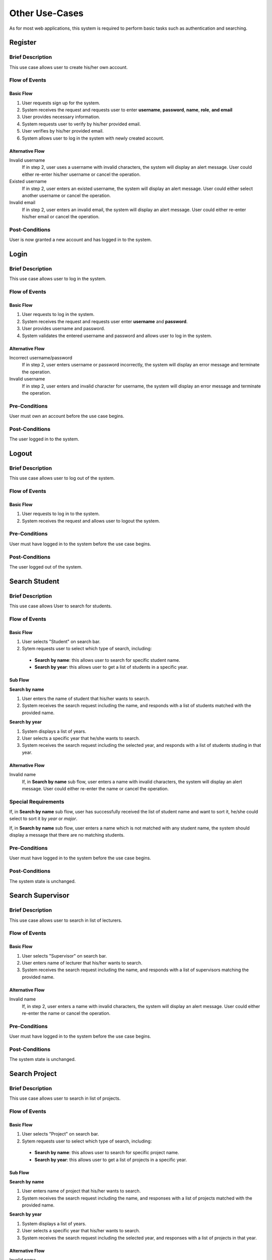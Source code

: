 Other Use-Cases
===============

As for most web applications, this system is required to perform basic tasks
such as authentication and searching.

.. uml::

   skinparam packageStyle rectangle
   left to right direction
   actor User
   actor "Project Participant" as parti
   actor Student
   actor "Academic Assistant" as assist
   actor Supervisor

   rectangle Search {
      usecase "Search student" as SearchS
      usecase "Search lecturer" as SearchL
      usecase "Search project" as SearchP
   }

   rectangle Authentication {
      usecase Register
      usecase Login
      usecase Logout
   }

   Student --|> parti
   Supervisor --|> parti
   parti --|> User
   assist --|> User

   User --> SearchS
   User --> SearchL
   User --> SearchP
   User --> Register
   User --> Login
   User --> Logout


Register
--------

Brief Description
^^^^^^^^^^^^^^^^^

This use case allows user to create his/her own account.

Flow of Events
^^^^^^^^^^^^^^

Basic Flow
""""""""""

1. User requests sign up for the system.
2. System receives the request and requests user to enter
   **username**, **password**, **name**, **role**, **and email**
3. User provides necessary information.
4. System requests user to verify by his/her provided email.
5. User verifies by his/her provided email.
6. System allows user to log in the system with newly created account.

Alternative Flow
""""""""""""""""

Invalid username
   If in step 2, user uses a username with invalid characters, the system
   will display an alert message. User could either re-enter his/her username or
   cancel the operation.

Existed username
   If in step 2, user enters an existed username, the system will display
   an alert message. User could either select another username
   or cancel the operation.

Invalid email
   If in step 2, user enters an invalid email, the system will display
   an alert message. User could either re-enter his/her email
   or cancel the operation.

Post-Conditions
^^^^^^^^^^^^^^^

User is now granted a new account and has logged in to the system.


Login
-----

Brief Description
^^^^^^^^^^^^^^^^^

This use case allows user to log in the system.

Flow of Events
^^^^^^^^^^^^^^

Basic Flow
""""""""""

1. User requests to log in the system.
2. System receives the request and requests user enter **username** and **password**.
3. User provides username and password.
4. System validates the entered username and password and allows user to log in
   the system.

Alternative Flow
""""""""""""""""

Incorrect username/password
   If in step 2, user enters username or password incorrectly, the system
   will display an error message and terminate the operation.

Invalid username
   If in step 2, user enters and invalid character for username, the system
   will display an error message and terminate the operation.

Pre-Conditions
^^^^^^^^^^^^^^

User must own an account before the use case begins.

Post-Conditions
^^^^^^^^^^^^^^^

The user logged in to the system.


Logout
------

Brief Description
^^^^^^^^^^^^^^^^^

This use case allows user to log out of the system.

Flow of Events
^^^^^^^^^^^^^^

Basic Flow
""""""""""

1. User requests to log in to the system.
2. System receives the request and allows user to logout the system.

Pre-Conditions
^^^^^^^^^^^^^^

User must have logged in to the system before the use case begins.

Post-Conditions
^^^^^^^^^^^^^^^

The user logged out of the system.


Search Student
--------------

Brief Description
^^^^^^^^^^^^^^^^^

This use case allows User to search for students.

Flow of Events
^^^^^^^^^^^^^^

Basic Flow
""""""""""

1. User selects "Student" on search bar.
2. Sytem requests user to select which type of search, including:

  - **Search by name**: this allows user to search for specific student name.
  - **Search by year**: this allows user to get a list of students in a specific year.

Sub Flow
""""""""

**Search by name**

1. User enters the name of student that his/her wants to search.
2. System receives the search request including the name, and responds with
   a list of students matched with the provided name.

**Search by year**

1. System displays a list of years.
2. User selects a specific year that he/she wants to search.
3. System receives the search request including the selected year, and responds
   with a list of students studing in that year.

Alternative Flow
""""""""""""""""

Invalid name
   If, in **Search by name** sub flow, user enters a name with invalid characters,
   the system will display an alert message. User could either re-enter the name
   or cancel the operation.

Special Requirements
^^^^^^^^^^^^^^^^^^^^

If, in **Search by name** sub flow, user has successfully received the list of
student name and want to sort it, he/she could select to sort it by *year* or *major*.

If, in **Search by name** sub flow, user enters a name which is not matched
with any student name, the system should display a message that there are no
matching students.

Pre-Conditions
^^^^^^^^^^^^^^

User must have logged in to the system before the use case begins.

Post-Conditions
^^^^^^^^^^^^^^^

The system state is unchanged.


Search Supervisor
-----------------

Brief Description
^^^^^^^^^^^^^^^^^

This use case allows user to search in list of lecturers.

Flow of Events
^^^^^^^^^^^^^^

Basic Flow
""""""""""

1. User selects "Supervisor" on search bar.
2. User enters name of lecturer that his/her wants to search.
3. System receives the search request including the name, and responds with
   a list of supervisors matching the provided name.

Alternative Flow
""""""""""""""""

Invalid name
   If, in step 2, user enters a name with invalid characters, the system
   will display an alert message. User could either re-enter the name
   or cancel the operation.

Pre-Conditions
^^^^^^^^^^^^^^

User must have logged in to the system before the use case begins.

Post-Conditions
^^^^^^^^^^^^^^^

The system state is unchanged.


Search Project
--------------

Brief Description
^^^^^^^^^^^^^^^^^

This use case allows user to search in list of projects.

Flow of Events
^^^^^^^^^^^^^^

Basic Flow
""""""""""

1. User selects "Project" on search bar.
2. Sytem requests user to select which type of search, including:

  - **Search by name**: this allows user to search for specific project name.
  - **Search by year**: this allows user to get a list of projects in a specific year.

Sub Flow
""""""""

**Search by name**

1. User enters name of project that his/her wants to search.
2. System receives the search request including the name, and responses with
   a list of projects matched with the provided name.

**Search by year**

1. System displays a list of years.
2. User selects a specific year that his/her wants to search.
3. System receives the search request including the selected year, and responses
   with a list of projects in that year.

Alternative Flow
""""""""""""""""

Invalid name
   If, in **Search by name** sub flow, user enters a name with invalid characters,
   the system will display an alert message. User could either re-enter the name
   or cancel the operation.

Special Requirements
^^^^^^^^^^^^^^^^^^^^

In **Search by name** sub flow, user has successfully received the list of
student names and might want to sort them by *year*.


If, in **Search by name** sub flow, user enters a name which is not matching
with any project name, the system should display a message that there are no
matching projects.

Pre-Conditions
^^^^^^^^^^^^^^

User must have logged in to the system before the use case begins.

Post-Conditions
^^^^^^^^^^^^^^^

The system state is unchanged.
